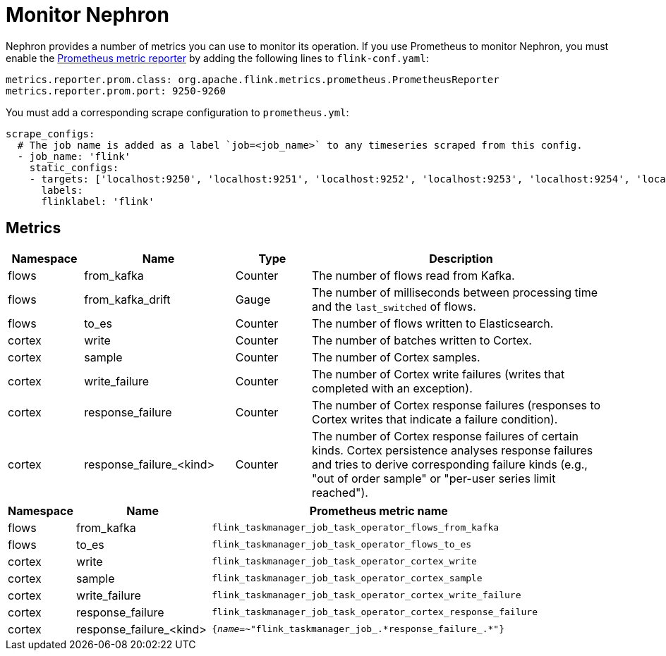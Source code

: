 [[nephron-monitor]]
= Monitor Nephron

Nephron provides a number of metrics you can use to monitor its operation.
If you use Prometheus to monitor Nephron, you must enable the link:https://ci.apache.org/projects/flink/flink-docs-master/docs/deployment/metric_reporters/#prometheus[Prometheus metric reporter] by adding the following lines to `flink-conf.yaml`:

[source, console]
----
metrics.reporter.prom.class: org.apache.flink.metrics.prometheus.PrometheusReporter
metrics.reporter.prom.port: 9250-9260
----

You must add a corresponding scrape configuration to `prometheus.yml`:

[source, console]
----
scrape_configs:
  # The job name is added as a label `job=<job_name>` to any timeseries scraped from this config.
  - job_name: 'flink'
    static_configs:
    - targets: ['localhost:9250', 'localhost:9251', 'localhost:9252', 'localhost:9253', 'localhost:9254', 'localhost:9255', 'localhost:9256', 'localhost:9257', 'localhost:9258', 'localhost:9259', 'localhost:9260']
      labels:
      flinklabel: 'flink'
----

== Metrics

[options="header" cols="1,2,1,4"]
|===
| Namespace
| Name
| Type
| Description

| flows
| from_kafka
| Counter
| The number of flows read from Kafka.

| flows
| from_kafka_drift
| Gauge
| The number of milliseconds between processing time and the `last_switched` of flows.

| flows
| to_es
| Counter
| The number of flows written to Elasticsearch.

| cortex
| write
| Counter
| The number of batches written to Cortex.

| cortex
| sample
| Counter
| The number of Cortex samples.

| cortex
| write_failure
| Counter
| The number of Cortex write failures (writes that completed with an exception).

| cortex
| response_failure
| Counter
| The number of Cortex response failures (responses to Cortex writes that indicate a failure condition).

| cortex
| response_failure_<kind>
| Counter
| The number of Cortex response failures of certain kinds. 
Cortex persistence analyses response failures and tries to derive corresponding failure kinds (e.g., "out of order sample" or "per-user series limit reached").
|===

[options="header" cols="1,2,5"]
|===
| Namespace
| Name
| Prometheus metric name

| flows
| from_kafka
| `flink_taskmanager_job_task_operator_flows_from_kafka`

| flows
| to_es
| `flink_taskmanager_job_task_operator_flows_to_es`

| cortex
| write
| `flink_taskmanager_job_task_operator_cortex_write`

| cortex
| sample
| `flink_taskmanager_job_task_operator_cortex_sample`

| cortex
| write_failure
| `flink_taskmanager_job_task_operator_cortex_write_failure`

| cortex
| response_failure
| `flink_taskmanager_job_task_operator_cortex_response_failure`

| cortex
| response_failure_<kind>
| `{__name__=~"flink_taskmanager_job_.\*response_failure_.*"}`

|===